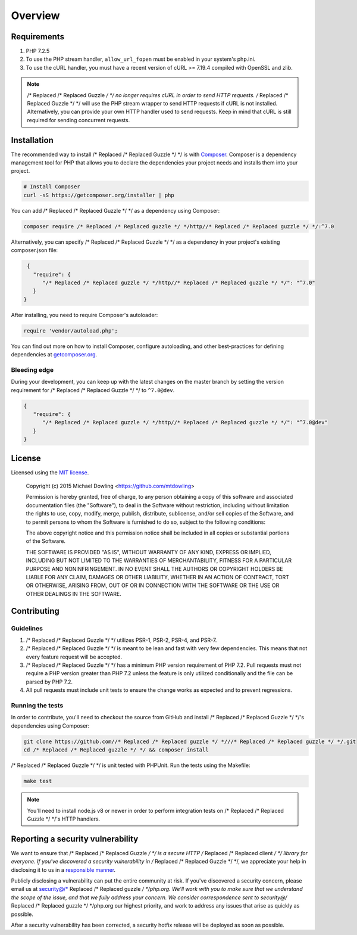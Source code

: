 ========
Overview
========

Requirements
============

#. PHP 7.2.5
#. To use the PHP stream handler, ``allow_url_fopen`` must be enabled in your
   system's php.ini.
#. To use the cURL handler, you must have a recent version of cURL >= 7.19.4
   compiled with OpenSSL and zlib.

.. note::

    /* Replaced /* Replaced Guzzle */ */ no longer requires cURL in order to send HTTP requests. /* Replaced /* Replaced Guzzle */ */ will
    use the PHP stream wrapper to send HTTP requests if cURL is not installed.
    Alternatively, you can provide your own HTTP handler used to send requests.
    Keep in mind that cURL is still required for sending concurrent requests.


.. _installation:


Installation
============

The recommended way to install /* Replaced /* Replaced Guzzle */ */ is with
`Composer <https://getcomposer.org>`_. Composer is a dependency management tool
for PHP that allows you to declare the dependencies your project needs and
installs them into your project.

.. code-block:: bash

    # Install Composer
    curl -sS https://getcomposer.org/installer | php

You can add /* Replaced /* Replaced Guzzle */ */ as a dependency using Composer:

.. code-block:: bash

    composer require /* Replaced /* Replaced guzzle */ */http//* Replaced /* Replaced guzzle */ */:^7.0

Alternatively, you can specify /* Replaced /* Replaced Guzzle */ */ as a dependency in your project's
existing composer.json file:

.. code-block:: js

    {
      "require": {
         "/* Replaced /* Replaced guzzle */ */http//* Replaced /* Replaced guzzle */ */": "^7.0"
      }
   }

After installing, you need to require Composer's autoloader:

.. code-block:: php

    require 'vendor/autoload.php';

You can find out more on how to install Composer, configure autoloading, and
other best-practices for defining dependencies at `getcomposer.org <https://getcomposer.org>`_.


Bleeding edge
-------------

During your development, you can keep up with the latest changes on the master
branch by setting the version requirement for /* Replaced /* Replaced Guzzle */ */ to ``^7.0@dev``.

.. code-block:: js

   {
      "require": {
         "/* Replaced /* Replaced guzzle */ */http//* Replaced /* Replaced guzzle */ */": "^7.0@dev"
      }
   }


License
=======

Licensed using the `MIT license <https://opensource.org/licenses/MIT>`_.

    Copyright (c) 2015 Michael Dowling <https://github.com/mtdowling>

    Permission is hereby granted, free of charge, to any person obtaining a copy
    of this software and associated documentation files (the "Software"), to deal
    in the Software without restriction, including without limitation the rights
    to use, copy, modify, merge, publish, distribute, sublicense, and/or sell
    copies of the Software, and to permit persons to whom the Software is
    furnished to do so, subject to the following conditions:

    The above copyright notice and this permission notice shall be included in
    all copies or substantial portions of the Software.

    THE SOFTWARE IS PROVIDED "AS IS", WITHOUT WARRANTY OF ANY KIND, EXPRESS OR
    IMPLIED, INCLUDING BUT NOT LIMITED TO THE WARRANTIES OF MERCHANTABILITY,
    FITNESS FOR A PARTICULAR PURPOSE AND NONINFRINGEMENT. IN NO EVENT SHALL THE
    AUTHORS OR COPYRIGHT HOLDERS BE LIABLE FOR ANY CLAIM, DAMAGES OR OTHER
    LIABILITY, WHETHER IN AN ACTION OF CONTRACT, TORT OR OTHERWISE, ARISING FROM,
    OUT OF OR IN CONNECTION WITH THE SOFTWARE OR THE USE OR OTHER DEALINGS IN
    THE SOFTWARE.


Contributing
============


Guidelines
----------

1. /* Replaced /* Replaced Guzzle */ */ utilizes PSR-1, PSR-2, PSR-4, and PSR-7.
2. /* Replaced /* Replaced Guzzle */ */ is meant to be lean and fast with very few dependencies. This means
   that not every feature request will be accepted.
3. /* Replaced /* Replaced Guzzle */ */ has a minimum PHP version requirement of PHP 7.2. Pull requests must
   not require a PHP version greater than PHP 7.2 unless the feature is only
   utilized conditionally and the file can be parsed by PHP 7.2.
4. All pull requests must include unit tests to ensure the change works as
   expected and to prevent regressions.


Running the tests
-----------------

In order to contribute, you'll need to checkout the source from GitHub and
install /* Replaced /* Replaced Guzzle */ */'s dependencies using Composer:

.. code-block:: bash

    git clone https://github.com//* Replaced /* Replaced guzzle */ *///* Replaced /* Replaced guzzle */ */.git
    cd /* Replaced /* Replaced guzzle */ */ && composer install

/* Replaced /* Replaced Guzzle */ */ is unit tested with PHPUnit. Run the tests using the Makefile:

.. code-block:: bash

    make test

.. note::

    You'll need to install node.js v8 or newer in order to perform integration
    tests on /* Replaced /* Replaced Guzzle */ */'s HTTP handlers.


Reporting a security vulnerability
==================================

We want to ensure that /* Replaced /* Replaced Guzzle */ */ is a secure HTTP /* Replaced /* Replaced client */ */ library for everyone. If
you've discovered a security vulnerability in /* Replaced /* Replaced Guzzle */ */, we appreciate your help
in disclosing it to us in a `responsible manner <https://en.wikipedia.org/wiki/Responsible_disclosure>`_.

Publicly disclosing a vulnerability can put the entire community at risk. If
you've discovered a security concern, please email us at
security@/* Replaced /* Replaced guzzle */ */php.org. We'll work with you to make sure that we understand the
scope of the issue, and that we fully address your concern. We consider
correspondence sent to security@/* Replaced /* Replaced guzzle */ */php.org our highest priority, and work to
address any issues that arise as quickly as possible.

After a security vulnerability has been corrected, a security hotfix release will
be deployed as soon as possible.

